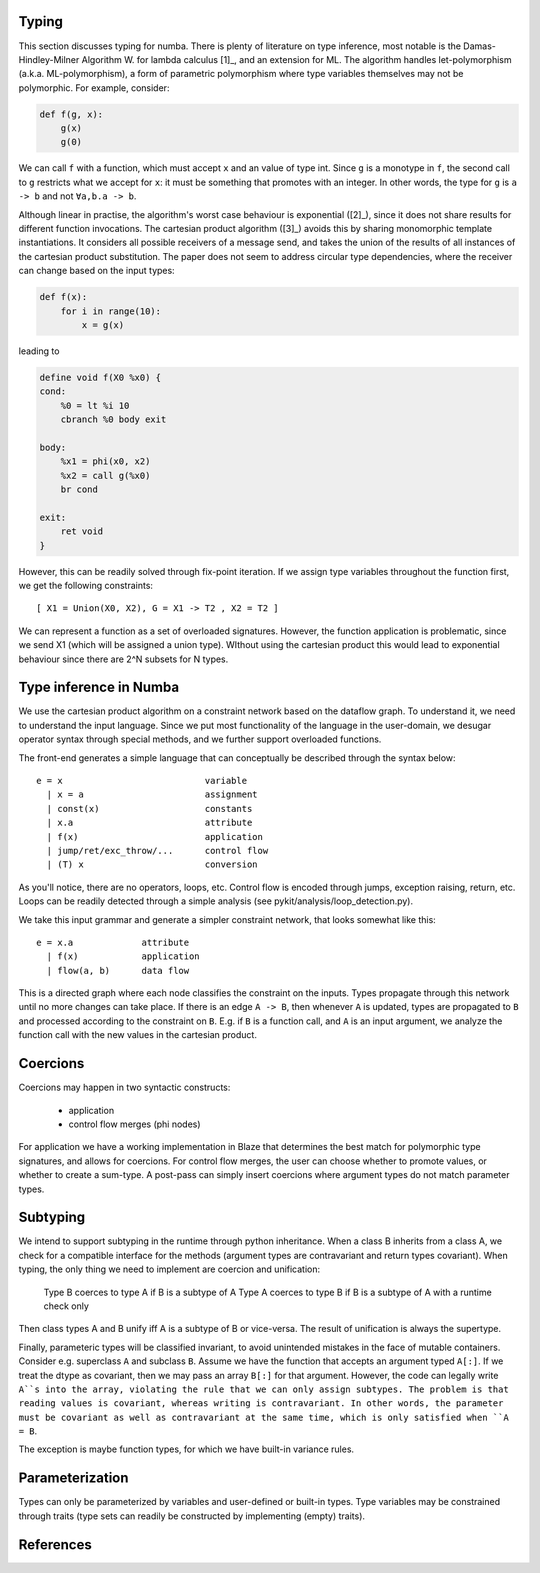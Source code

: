 Typing
======
This section discusses typing for numba. There is plenty of literature on type
inference, most notable is the Damas-Hindley-Milner Algorithm W. for
lambda calculus [1]_, and an extension for ML. The algorithm handles
let-polymorphism (a.k.a. ML-polymorphism), a form of parametric polymorphism
where type variables themselves may not be polymorphic. For example, consider:

.. code-block:: python

    def f(g, x):
        g(x)
        g(0)

We can call ``f`` with a function, which must accept ``x`` and an value of
type int. Since ``g`` is a monotype in ``f``, the second call to ``g``
restricts what we accept for ``x``: it must be something that promotes with
an integer. In other words, the type for ``g`` is ``a -> b`` and not
``∀a,b.a -> b``.

Although linear in practise, the algorithm's worst case behaviour is
exponential ([2]_), since it does not share results for different function
invocations. The cartesian product algorithm ([3]_) avoids this by sharing
monomorphic template instantiations. It considers all possible
receivers of a message send, and takes the union of the results of all
instances of the cartesian product substitution. The paper does not seem to
address circular type dependencies, where the receiver can change based on
the input types:

.. code-block:: python

    def f(x):
        for i in range(10):
            x = g(x)

leading to

.. code-block:: llvm

    define void f(X0 %x0) {
    cond:
        %0 = lt %i 10
        cbranch %0 body exit

    body:
        %x1 = phi(x0, x2)
        %x2 = call g(%x0)
        br cond

    exit:
        ret void
    }

However, this can be readily solved through fix-point iteration. If we assign
type variables throughout the function first, we get the following
constraints:

::

    [ X1 = Union(X0, X2), G = X1 -> T2 , X2 = T2 ]

We can represent a function as a set of overloaded signatures. However,
the function application is problematic, since we send X1 (which will be
assigned a union type). WIthout using the cartesian product this would lead
to exponential behaviour since there are 2^N subsets for N types.

Type inference in Numba
=======================
We use the cartesian product algorithm on a constraint network based on the
dataflow graph. To understand it, we need to understand the input language.
Since we put most functionality of the language in the user-domain, we
desugar operator syntax through special methods, and we further support
overloaded functions.

The front-end generates a simple language that can conceptually be described
through the syntax below::

    e = x                           variable
      | x = a                       assignment
      | const(x)                    constants
      | x.a                         attribute
      | f(x)                        application
      | jump/ret/exc_throw/...      control flow
      | (T) x                       conversion

As you'll notice, there are no operators, loops, etc. Control flow is encoded
through jumps, exception raising, return, etc. Loops can be readily detected
through a simple analysis (see pykit/analysis/loop_detection.py).

We take this input grammar and generate a simpler constraint network, that
looks somewhat like this::

    e = x.a             attribute
      | f(x)            application
      | flow(a, b)      data flow

This is a directed graph where each node classifies the constraint on the
inputs. Types propagate through this network until no more changes can take
place. If there is an edge ``A -> B``, then whenever ``A`` is updated, types
are propagated to ``B`` and processed according to the constraint on ``B``.
E.g. if ``B`` is a function call, and ``A`` is an input argument, we analyze
the function call with the new values in the cartesian product.

Coercions
=========
Coercions may happen in two syntactic constructs:

    * application
    * control flow merges (phi nodes)

For application we have a working implementation in Blaze that determines
the best match for polymorphic type signatures, and allows for coercions.
For control flow merges, the user can choose whether to promote values, or
whether to create a sum-type. A post-pass can simply insert coercions where
argument types do not match parameter types.

Subtyping
=========
We intend to support subtyping in the runtime through python inheritance. When
a class B inherits from a class A, we check for a compatible interface for
the methods (argument types are contravariant and return types covariant).
When typing, the only thing we need to implement are coercion and unification:

    Type B coerces to type A if B is a subtype of A
    Type A coerces to type B if B is a subtype of A with a runtime check only

Then class types A and B unify iff A is a subtype of B or vice-versa. The
result of unification is always the supertype.

Finally, parameteric types will be classified invariant, to
avoid unintended mistakes in the face of mutable containers. Consider e.g.
superclass ``A`` and subclass ``B``. Assume we have the function that accepts an
argument typed ``A[:]``. If we treat the dtype as covariant, then we may
pass an array ``B[:]`` for that argument. However, the code can legally
write ``A``s into the array, violating the rule that we can only assign
subtypes. The problem is that reading values is covariant, whereas writing
is contravariant. In other words, the parameter must be covariant as well as
contravariant at the same time, which is only satisfied when ``A = B``.

The exception is maybe function types, for which we have built-in variance
rules.

Parameterization
================
Types can only be parameterized by variables and user-defined or
built-in types. Type variables may be constrained through traits (type
sets can readily be constructed by implementing (empty) traits).

References
==========
.. [1]: A Theory of Type Polymorphism in Programming Languages, Milner
.. [2]: A proof of correctness for the Hindley-Milner type inference algorithm
.. [3]: The Cartesian Product Algorithm
